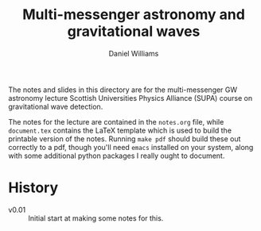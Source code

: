 #+TITLE: Multi-messenger astronomy and gravitational waves
#+AUTHOR: Daniel Williams

The notes and slides in this directory are for the multi-messenger GW astronomy lecture Scottish Universities Physics Alliance (SUPA) course on gravitational wave detection.

The notes for the lecture are contained in the ~notes.org~ file, while ~document.tex~ contains the LaTeX template which is used to build the printable version of the notes.
Running ~make pdf~ should build these out correctly to a pdf, though you'll need ~emacs~ installed on your system, along with some additional python packages I really ought to document.

* History

+ v0.01 :: Initial start at making some notes for this.

